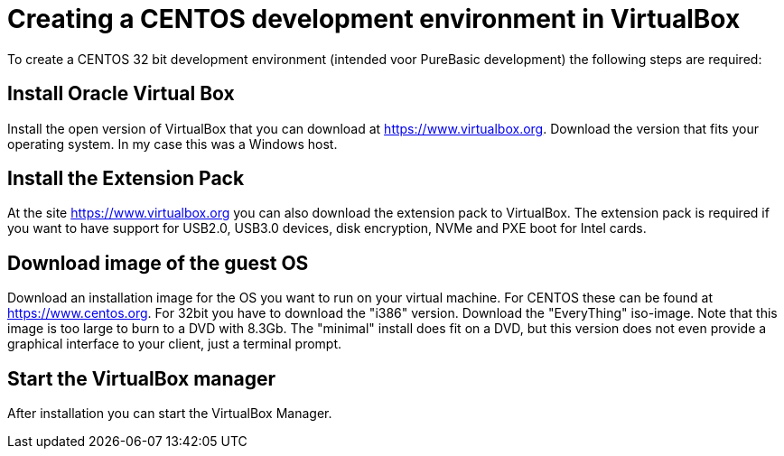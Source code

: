 = Creating a CENTOS development environment in VirtualBox

To create a CENTOS 32 bit development environment (intended voor PureBasic development) the following steps are required: 

== Install Oracle Virtual Box
Install the open version of VirtualBox that you can download at https://www.virtualbox.org. Download the version that fits your operating system. In my case this was a Windows host. 

== Install the Extension Pack
At the site https://www.virtualbox.org you can also download the extension pack to VirtualBox. The extension pack is required if you want to have support for USB2.0, USB3.0 devices, disk encryption, NVMe and PXE boot for Intel cards. 

== Download image of the guest OS
Download an installation image for the OS you want to run on your virtual machine. For CENTOS these can be found at https://www.centos.org. For 32bit you have to download the "i386" version. Download the "EveryThing" iso-image. Note that this image is too large to burn to a DVD with 8.3Gb. The "minimal" install does fit on a DVD, but this version does not even provide a graphical interface to your client, just a terminal prompt. 

== Start the VirtualBox manager
After installation you can start the VirtualBox Manager. 



